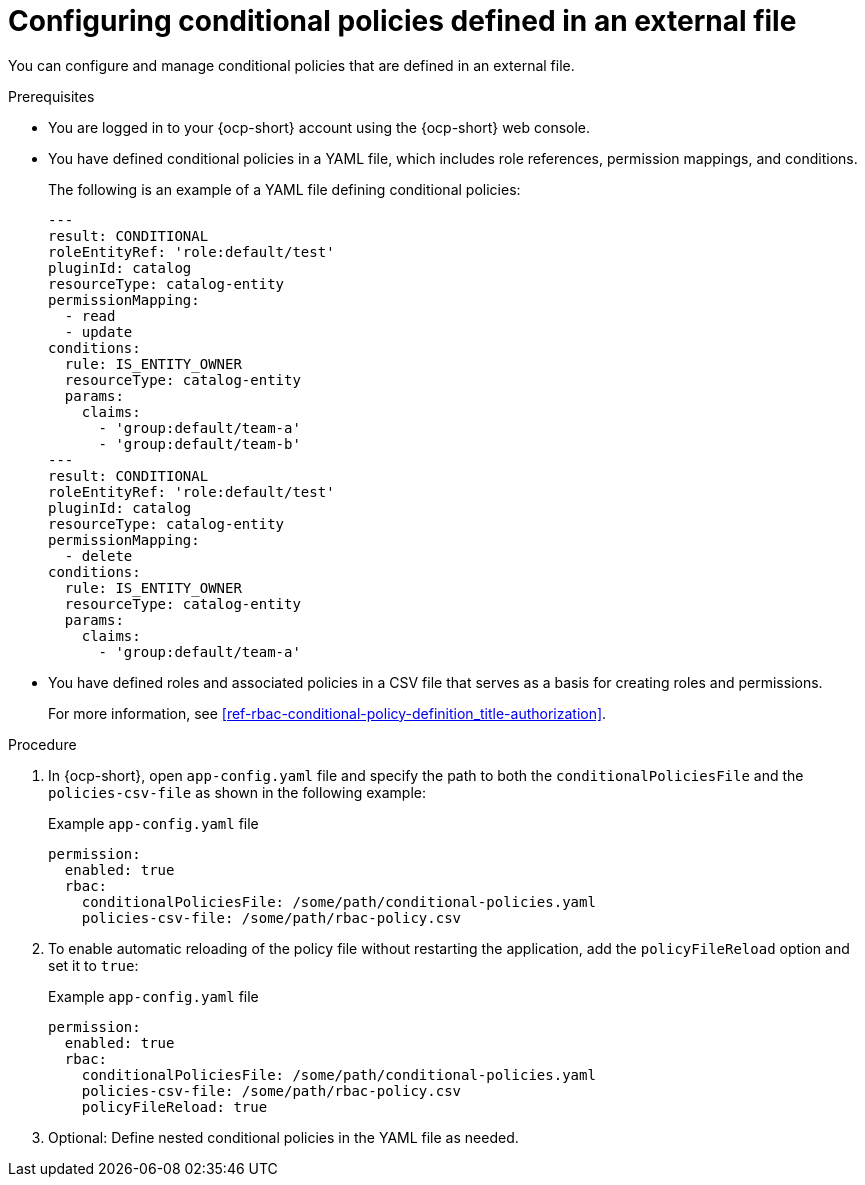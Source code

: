 [id='proc-rbac-config-conditional-policy-file_{context}']
= Configuring conditional policies defined in an external file

You can configure and manage conditional policies that are defined in an external file.

.Prerequisites
* You are logged in to your {ocp-short} account using the {ocp-short} web console.
* You have defined conditional policies in a YAML file, which includes role references, permission mappings, and conditions.
+
--
The following is an example of a YAML file defining conditional policies:

[source,yaml]
----
---
result: CONDITIONAL
roleEntityRef: 'role:default/test'
pluginId: catalog
resourceType: catalog-entity
permissionMapping:
  - read
  - update
conditions:
  rule: IS_ENTITY_OWNER
  resourceType: catalog-entity
  params:
    claims:
      - 'group:default/team-a'
      - 'group:default/team-b'
---
result: CONDITIONAL
roleEntityRef: 'role:default/test'
pluginId: catalog
resourceType: catalog-entity
permissionMapping:
  - delete
conditions:
  rule: IS_ENTITY_OWNER
  resourceType: catalog-entity
  params:
    claims:
      - 'group:default/team-a'
----
--
* You have defined roles and associated policies in a CSV file that serves as a basis for creating roles and permissions.
+
For more information, see xref:ref-rbac-conditional-policy-definition_title-authorization[].

.Procedure

. In {ocp-short}, open `app-config.yaml` file and specify the path to both the `conditionalPoliciesFile` and the `policies-csv-file` as shown in the following example:
+
--
.Example `app-config.yaml` file
[source,yaml]
----
permission:
  enabled: true
  rbac:
    conditionalPoliciesFile: /some/path/conditional-policies.yaml
    policies-csv-file: /some/path/rbac-policy.csv
----
--

. To enable automatic reloading of the policy file without restarting the application, add the `policyFileReload` option and set it to `true`:
+
--
.Example `app-config.yaml` file 
[source,yaml]
----
permission:
  enabled: true
  rbac:
    conditionalPoliciesFile: /some/path/conditional-policies.yaml
    policies-csv-file: /some/path/rbac-policy.csv
    policyFileReload: true
----
--

. Optional: Define nested conditional policies in the YAML file as needed.
